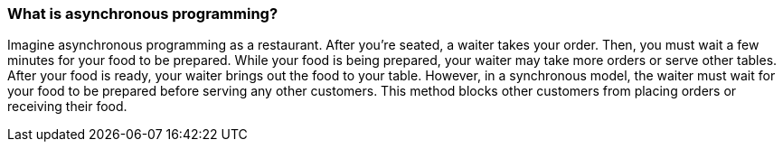 === What is asynchronous programming?
Imagine asynchronous programming as a restaurant. After you're seated, a waiter takes your order. Then, you must wait a few minutes for your food to be prepared. While your food is being prepared, your waiter may take more orders or serve other tables. After your food is ready, your waiter brings out the food to your table. However, in a synchronous model, the waiter must wait for your food to be prepared before serving any other customers. This method blocks other customers from placing orders or receiving their food.
